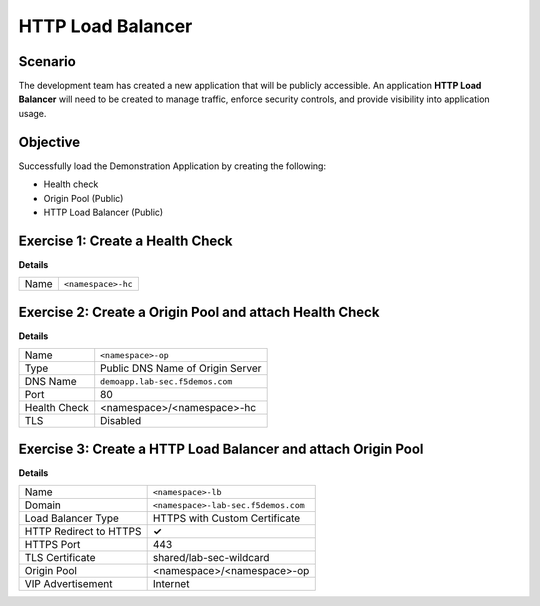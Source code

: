 HTTP Load Balancer
==================

Scenario
--------

The development team has created a new application that will be publicly accessible. 
An application **HTTP Load Balancer** will need to be created to manage traffic, 
enforce security controls, and provide visibility into application usage.

Objective
---------

Successfully load the Demonstration Application by creating 
the following:

- Health check
- Origin Pool (Public)
- HTTP Load Balancer (Public)

Exercise 1: Create a Health Check
---------------------------------

**Details**

+---------+-------------------------------------+
| Name    | ``<namespace>-hc``                  |
+---------+-------------------------------------+

Exercise 2: Create a Origin Pool and attach Health Check
----------------------------------------------------------

**Details**

+--------------+-------------------------------------+
| Name         | ``<namespace>-op``                  |
+--------------+-------------------------------------+
| Type         | Public DNS Name of Origin Server    |
+--------------+-------------------------------------+
| DNS Name     | ``demoapp.lab-sec.f5demos.com``     |
+--------------+-------------------------------------+
| Port         | 80                                  |
+--------------+-------------------------------------+
| Health Check | <namespace>/<namespace>-hc          |
+--------------+-------------------------------------+
| TLS          | Disabled                            |
+--------------+-------------------------------------+

Exercise 3: Create a HTTP Load Balancer and attach Origin Pool
--------------------------------------------------------------

**Details**

+-----------------------+------------------------------------+
| Name                  | ``<namespace>-lb``                 |
+-----------------------+------------------------------------+
| Domain                | ``<namespace>-lab-sec.f5demos.com``|
+-----------------------+------------------------------------+
| Load Balancer Type    | HTTPS with Custom Certificate      |
+-----------------------+------------------------------------+
| HTTP Redirect to HTTPS| **✓**                              |
+-----------------------+------------------------------------+
| HTTPS Port            | 443                                |
+-----------------------+------------------------------------+
| TLS Certificate       | shared/lab-sec-wildcard            |
+-----------------------+------------------------------------+
| Origin Pool           | <namespace>/<namespace>-op         |
+-----------------------+------------------------------------+
| VIP Advertisement     | Internet                           |
+-----------------------+------------------------------------+